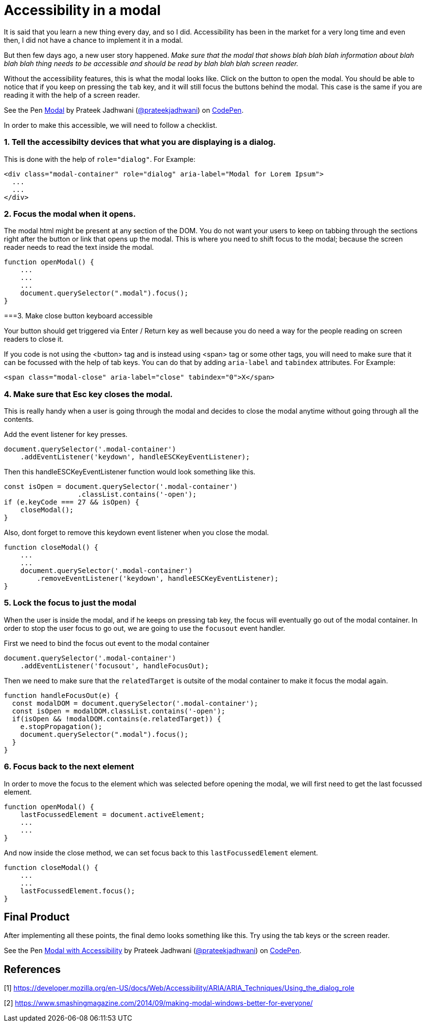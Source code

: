 = Accessibility in a modal
:hp-tags: accessibility, modal, html5, css3, javascript

It is said that you learn a new thing every day, and so I did. Accessibility has been in the market for a very long time and even then, I did not have a chance to implement it in a modal. 

But then few days ago, a new user story happened. _Make sure that the modal that shows blah blah blah information about blah blah blah thing needs to be accessible and should be read by blah blah blah screen reader._

Without the accessibility features, this is what the modal looks like. Click on the button to open the modal. You should be able to notice that if you keep on pressing the `tab` key, and it will still focus the buttons behind the modal. This case is the same if you are reading it with the help of a screen reader.

++++
<p data-height="609" data-theme-id="3991" data-slug-hash="VQPxYx" data-default-tab="result" data-user="prateekjadhwani" data-embed-version="2" data-pen-title="Modal" class="codepen">See the Pen <a href="https://codepen.io/prateekjadhwani/pen/VQPxYx/">Modal</a> by Prateek Jadhwani (<a href="https://codepen.io/prateekjadhwani">@prateekjadhwani</a>) on <a href="https://codepen.io">CodePen</a>.</p>
<script async src="https://production-assets.codepen.io/assets/embed/ei.js"></script>
++++

In order to make this accessible, we will need to follow a checklist.

=== 1. Tell the accessibilty devices that what you are displaying is a dialog.  

This is done with the help of `role="dialog"`. For Example:

[source,html]
----
<div class="modal-container" role="dialog" aria-label="Modal for Lorem Ipsum">
  ...
  ...
</div>
----

=== 2. Focus the modal when it opens. 

The modal html might be present at any section of the DOM. You do not want your users to keep on tabbing through the sections right after the button or link that opens up the modal. This is where you need to shift focus to the modal; because the screen reader needs to read the text inside the modal.

[source,javascript]
----
function openModal() {
    ...
    ...
    ...
    document.querySelector(".modal").focus();
}
----

===3. Make close button keyboard accessible

Your button should get triggered via Enter / Return key as well because you do need a way for the people reading on screen readers to close it.

If you code is not using the <button> tag and is instead using <span> tag or some other tags, you will need to make sure that it can be focussed with the help of tab keys. You can do that by adding `aria-label` and `tabindex` attributes. For Example:

[source,html]
----
<span class="modal-close" aria-label="close" tabindex="0">X</span>
----

=== 4. Make sure that Esc key closes the modal.

This is really handy when a user is going through the modal and decides to close the modal anytime without going through all the contents.

Add the event listener for key presses.

[source,javascript]
----
document.querySelector('.modal-container')
    .addEventListener('keydown', handleESCKeyEventListener);
----

Then this handleESCKeyEventListener function would look something like this.

[source,javascript]
----
const isOpen = document.querySelector('.modal-container')
                  .classList.contains('-open');
if (e.keyCode === 27 && isOpen) {
    closeModal();
}
----

Also, dont forget to remove this keydown event listener when you close the modal.

[source,javascript]
----
function closeModal() {
    ...
    ...
    document.querySelector('.modal-container')
        .removeEventListener('keydown', handleESCKeyEventListener);
}
----

=== 5. Lock the focus to just the modal

When the user is inside the modal, and if he keeps on pressing tab key, the focus will eventually go out of the modal container. In order to stop the user focus to go out, we are going to use the `focusout` event handler.

First we need to bind the focus out event to the modal container

[source,javascript]
----
document.querySelector('.modal-container')
    .addEventListener('focusout', handleFocusOut);
----

Then we need to make sure that the `relatedTarget` is outsite of the modal container to make it focus the modal again.

[source,javascript]
----
function handleFocusOut(e) {
  const modalDOM = document.querySelector('.modal-container');
  const isOpen = modalDOM.classList.contains('-open');
  if(isOpen && !modalDOM.contains(e.relatedTarget)) {
    e.stopPropagation();
    document.querySelector(".modal").focus();
  }
}
----

=== 6. Focus back to the next element

In order to move the focus to the element which was selected before opening the modal, we will first need to get the last focussed element.

[source,javascript]
----
function openModal() {
    lastFocussedElement = document.activeElement;
    ...
    ...
}
----

And now inside the close method, we can set focus back to this `lastFocussedElement` element.

[source,javascript]
----
function closeModal() {
    ...
    ...
    lastFocussedElement.focus();
}
----

== Final Product

After implementing all these points, the final demo looks something like this. Try using the tab keys or the screen reader.

++++
<p data-height="549" data-theme-id="3991" data-slug-hash="GQrdpw" data-default-tab="result" data-user="prateekjadhwani" data-embed-version="2" data-pen-title="Modal with Accessibility" class="codepen">See the Pen <a href="https://codepen.io/prateekjadhwani/pen/GQrdpw/">Modal with Accessibility</a> by Prateek Jadhwani (<a href="https://codepen.io/prateekjadhwani">@prateekjadhwani</a>) on <a href="https://codepen.io">CodePen</a>.</p>
<script async src="https://production-assets.codepen.io/assets/embed/ei.js"></script>
++++

== References

[1] https://developer.mozilla.org/en-US/docs/Web/Accessibility/ARIA/ARIA_Techniques/Using_the_dialog_role

[2] https://www.smashingmagazine.com/2014/09/making-modal-windows-better-for-everyone/
